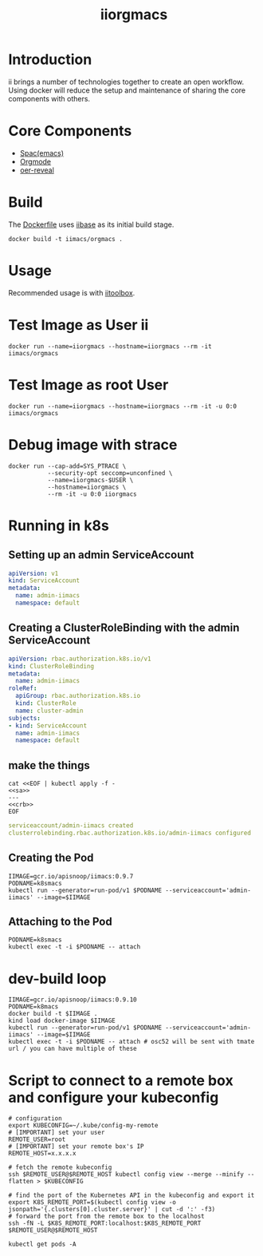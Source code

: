 # -*- ii: enabled; -*-
#+TITLE: iiorgmacs

* Introduction

ii brings a number of technologies together to create an open workflow.
Using docker will reduce the setup and maintenance of sharing the core components with others.

* Core Components

- [[http://spacemacs.org/][Spac(emacs)]]
- [[https://orgmode.org/][Orgmode]]
- [[https://gitlab.com/oer/oer-reveal][oer-reveal]]

* Build

The [[https://gitlab.ii.coop/ii/tooling/iiorgmacs/blob/master/Dockerfile][Dockerfile]] uses [[https://gitlab.ii.coop/ii/tooling/iibase/blob/master/Dockerfile][iibase]] as its initial build stage.

#+BEGIN_SRC tmate
docker build -t iimacs/orgmacs .
#+END_SRC

* Usage
Recommended usage is with [[https://gitlab.ii.coop/ii/tooling/iitoolbox][iitoolbox]].

* Test Image as User ii

#+BEGIN_SRC tmate
docker run --name=iiorgmacs --hostname=iiorgmacs --rm -it iimacs/orgmacs
#+END_SRC

* Test Image as root User

#+BEGIN_SRC tmate
docker run --name=iiorgmacs --hostname=iiorgmacs --rm -it -u 0:0 iimacs/orgmacs
#+END_SRC

* Debug image with strace

#+BEGIN_SRC tmate
docker run --cap-add=SYS_PTRACE \
           --security-opt seccomp=unconfined \
           --name=iiorgmacs-$USER \
           --hostname=iiorgmacs \
           --rm -it -u 0:0 iiorgmacs
#+END_SRC
* Running in k8s
** Setting up an admin ServiceAccount
   #+name: sa
   #+begin_src yaml
     apiVersion: v1
     kind: ServiceAccount
     metadata:
       name: admin-iimacs
       namespace: default
   #+end_src

** Creating a ClusterRoleBinding with the admin ServiceAccount
   #+name:crb
   #+begin_src yaml
     apiVersion: rbac.authorization.k8s.io/v1
     kind: ClusterRoleBinding
     metadata:
       name: admin-iimacs
     roleRef:
       apiGroup: rbac.authorization.k8s.io
       kind: ClusterRole
       name: cluster-admin
     subjects:
     - kind: ServiceAccount
       name: admin-iimacs
       namespace: default
   #+end_src
** make the things
   #+begin_src shell :noweb yes :wrap "src yaml"
     cat <<EOF | kubectl apply -f -
     <<sa>>
     ---
     <<crb>>
     EOF
   #+end_src

   #+RESULTS:
   #+begin_src yaml
   serviceaccount/admin-iimacs created
   clusterrolebinding.rbac.authorization.k8s.io/admin-iimacs configured
   #+end_src

** Creating the Pod
   #+begin_src shell
     IIMAGE=gcr.io/apisnoop/iimacs:0.9.7
     PODNAME=k8smacs
     kubectl run --generator=run-pod/v1 $PODNAME --serviceaccount='admin-iimacs' --image=$IIMAGE
   #+end_src
   
** Attaching to the Pod
   #+begin_src shell
     PODNAME=k8smacs
     kubectl exec -t -i $PODNAME -- attach
   #+end_src
* dev-build loop
  #+begin_src shell
  IIMAGE=gcr.io/apisnoop/iimacs:0.9.10
  PODNAME=k8macs
  docker build -t $IIMAGE .
  kind load docker-image $IIMAGE
  kubectl run --generator=run-pod/v1 $PODNAME --serviceaccount='admin-iimacs' --image=$IIMAGE
  kubectl exec -t -i $PODNAME -- attach # osc52 will be sent with tmate url / you can have multiple of these
  #+end_src
* Script to connect to a remote box and configure your kubeconfig
  #+begin_src shell
    # configuration
    export KUBECONFIG=~/.kube/config-my-remote
    # [IMPORTANT] set your user
    REMOTE_USER=root
    # [IMPORTANT] set your remote box's IP
    REMOTE_HOST=x.x.x.x

    # fetch the remote kubeconfig
    ssh $REMOTE_USER@$REMOTE_HOST kubectl config view --merge --minify --flatten > $KUBECONFIG

    # find the port of the Kubernetes API in the kubeconfig and export it
    export K8S_REMOTE_PORT=$(kubectl config view -o jsonpath='{.clusters[0].cluster.server}' | cut -d ':' -f3)
    # forward the port from the remote box to the localhost
    ssh -fN -L $K8S_REMOTE_PORT:localhost:$K8S_REMOTE_PORT $REMOTE_USER@$REMOTE_HOST
  #+end_src

  #+begin_src shell
  kubectl get pods -A
  #+end_src
  
